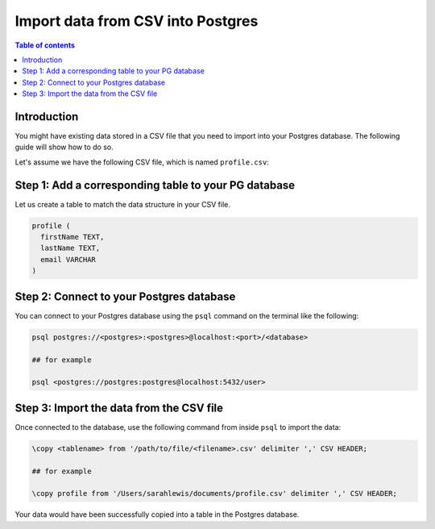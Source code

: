 .. meta::
   :description: import data from csv into postgres
   :keywords: hasura, docs, postgres, import, data

.. _postgres_import_data_from_csv:

Import data from CSV into Postgres
===================================

.. contents:: Table of contents
  :backlinks: none
  :depth: 1
  :local:

Introduction
------------

You might have existing data stored in a CSV file that you need to import into your Postgres database. The following
guide will show how to do so.

Let's assume we have the following CSV file, which is named ``profile.csv``:

.. thumbnail:: /img/graphql/core/guides/sample-data-csv-file.png
   :alt: .csv data file
   :width: 500px

Step 1: Add a corresponding table to your PG database
-----------------------------------------------------

Let us create a table to match the data structure in your CSV file.


.. code-block:: bash

  profile (
    firstName TEXT, 
    lastName TEXT, 
    email VARCHAR
  )

Step 2: Connect to your Postgres database
------------------------------------------

You can connect to your Postgres database using the ``psql`` command on the terminal like the following: 

.. code-block:: bash

  psql postgres://<postgres>:<postgres>@localhost:<port>/<database>

  ## for example

  psql <postgres://postgres:postgres@localhost:5432/user>

Step 3: Import the data from the CSV file
-----------------------------------------

Once connected to the database, use the following command from inside ``psql`` to
import the data:

.. code-block:: bash

  \copy <tablename> from '/path/to/file/<filename>.csv' delimiter ',' CSV HEADER;

  ## for example

  \copy profile from '/Users/sarahlewis/documents/profile.csv' delimiter ',' CSV HEADER;

Your data would have been successfully copied into a table in the Postgres database. 

